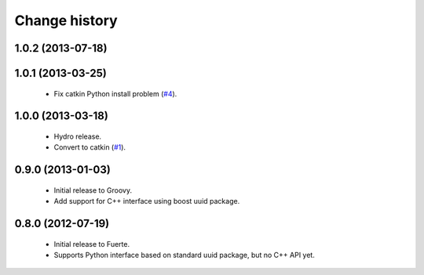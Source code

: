 Change history
==============

1.0.2 (2013-07-18)
-------------------

1.0.1 (2013-03-25)
-------------------

 * Fix catkin Python install problem (`#4`_).

1.0.0 (2013-03-18)
-------------------

 * Hydro release.
 * Convert to catkin (`#1`_).

0.9.0 (2013-01-03)
------------------

 * Initial release to Groovy.
 * Add support for C++ interface using boost uuid package.

0.8.0 (2012-07-19)
------------------

 * Initial release to Fuerte.
 * Supports Python interface based on standard uuid package, but no
   C++ API yet.

.. _`#1`: https://github.com/ros-geographic-info/unique_identifier/issues/1
.. _`#4`: https://github.com/ros-geographic-info/unique_identifier/issues/4
